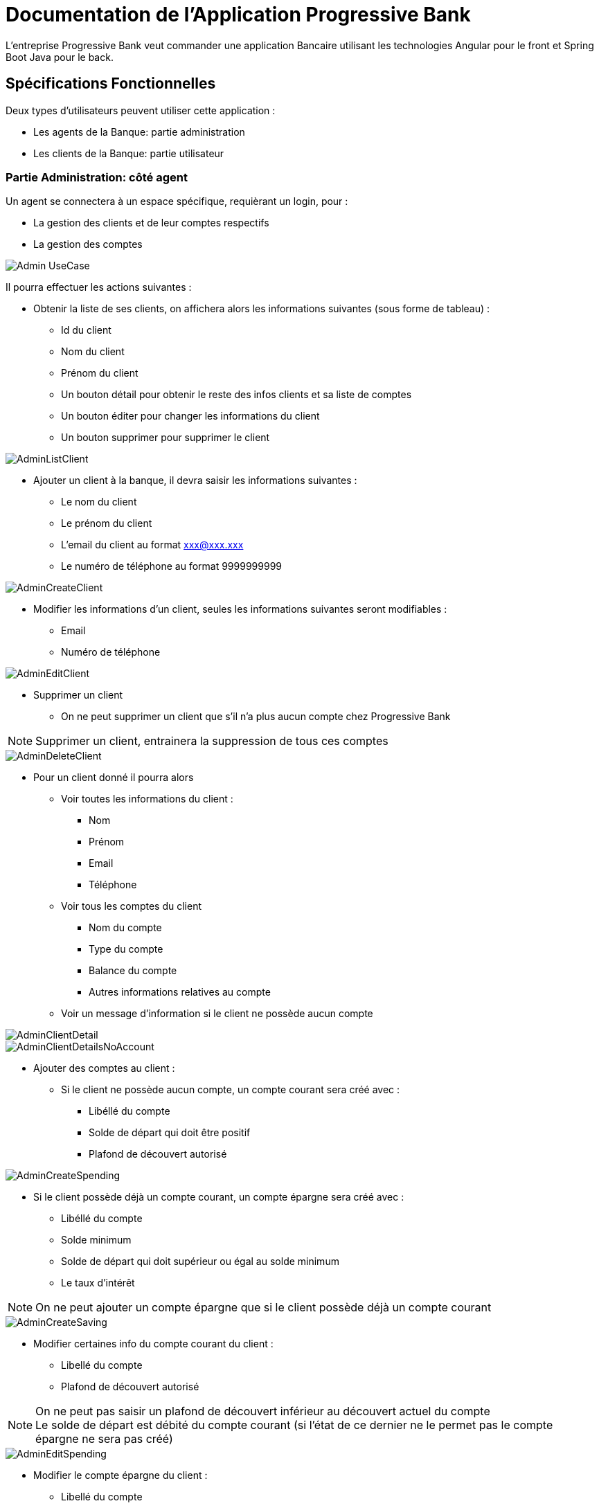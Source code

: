 = Documentation de l'Application Progressive Bank

L'entreprise Progressive Bank veut commander une application Bancaire utilisant les technologies Angular pour le front et Spring Boot Java pour le back.

== Spécifications Fonctionnelles

Deux types d'utilisateurs peuvent utiliser cette application :

* Les agents de la Banque: partie administration
* Les clients de la Banque: partie utilisateur

=== Partie Administration: côté agent

Un agent se connectera à un espace spécifique, requièrant un login, pour :

* La gestion des clients et de leur comptes respectifs
* La gestion des comptes

image::images/uml/Admin-UseCase.png[]

Il pourra effectuer les actions suivantes :

* Obtenir la liste de ses clients, on affichera alors les informations suivantes (sous forme de tableau) :
** Id du client
** Nom du client
** Prénom du client
** Un bouton détail pour obtenir le reste des infos clients et sa liste de comptes
** Un bouton éditer pour changer les informations du client
** Un bouton supprimer pour supprimer le client

image::images/maquettes/AdminListClient.png[]

* Ajouter un client à la banque, il devra saisir les informations suivantes :
** Le nom du client
** Le prénom du client
** L'email du client au format xxx@xxx.xxx
** Le numéro de téléphone au format 9999999999

image::images/maquettes/AdminCreateClient.png[]

* Modifier les informations d'un client, seules les informations suivantes seront modifiables :
** Email
** Numéro de téléphone

image::images/maquettes/AdminEditClient.png[]

* Supprimer un client
** On ne peut supprimer un client que s'il n'a plus aucun compte chez Progressive Bank
--
NOTE: Supprimer un client, entrainera la suppression de tous ces comptes
--

image::images/maquettes/AdminDeleteClient.png[]

* Pour un client donné il pourra alors
** Voir toutes les informations du client :
*** Nom
*** Prénom
*** Email
*** Téléphone
** Voir tous les comptes du client
*** Nom du compte
*** Type du compte
*** Balance du compte
*** Autres informations relatives au compte
** Voir un message d'information si le client ne possède aucun compte

image::images/maquettes/AdminClientDetail.png[]
image::images/maquettes/AdminClientDetailsNoAccount.png[]

** Ajouter des comptes au client :
*** Si le client ne possède aucun compte, un compte courant sera créé avec :
**** Libéllé du compte
**** Solde de départ qui doit être positif
**** Plafond de découvert autorisé

image::images/maquettes/AdminCreateSpending.png[]

*** Si le client possède déjà un compte courant, un compte épargne sera créé avec :
**** Libéllé du compte
**** Solde minimum
**** Solde de départ qui doit supérieur ou égal au solde minimum
**** Le taux d'intérêt

--
NOTE: On ne peut ajouter un compte épargne que si le client possède déjà un compte courant
--

image::images/maquettes/AdminCreateSaving.png[]

** Modifier certaines info du compte courant du client :
*** Libellé du compte
*** Plafond de découvert autorisé
--
NOTE: On ne peut pas saisir un plafond de découvert inférieur au découvert actuel du compte +
Le solde de départ est débité du compte courant (si l'état de ce dernier ne le permet pas le compte épargne ne sera pas créé)
--

image::images/maquettes/AdminEditSpending.png[]

** Modifier le compte épargne du client :
*** Libellé du compte
*** Taux d'intéret
*** Minimum requis

image::images/maquettes/AdminEditSaving.png[]

** Supprimer un compte épargne :
*** Le solde du compte épargne sera alors crédité sur le compte courant

image::images/maquettes/AdminDeleteSaving.png[]

** Supprimer le compte courant du client :
*** On ne peut supprimer son compte courant que s'il ne possède aucun compte épargne
*** On ne peut pas clôture un compte avec un solde négatif
--
NOTE: La suppression du compte courant, entraine la suppression du compte client
--

image::images/maquettes/AdminDeleteSpending.png[]

** Obtenir la liste de tous les comptes courants et épargnes de Progressive Bank, avec les informations suivantes :
*** Id du compte
*** Id du client
*** Status du compte
*** Un bouton détail pour voir le compte associé à son client
*** Un bouton éditer pour changer les informations du compte
*** Un bouton supprimer pour supprimer le compte

--
NOTE: Le status du compte dépend de la balance et du minimum requis ou du crédit autorisé.
Si la balance est supérieur, le status est 'bon', sinon le status est 'à surveiller'.
--

image::images/maquettes/AdminListAccount.png[]

Les boutons détails, éditer et supprimer renvoit aux mêmes pages que précédemment.


=== Partie utilisateur: côté client

Le client se connectera à un espace spécifique permettant :

* La gestion de ses informations
* La gestion de ses comptes
* Le transfer d'argent

image::images/uml/Client-UseCase.png[]

Il pourra donc effectuer les actions suivantes :

* Voir ses informations personnelles :
** Nom
** Prénom
** Son email au format xxx@xxx.xxx
** Son numéro de téléphone au format 9999999999

image::images/maquettes/Client_ViewProfile.png[]

* Modifier ses informations personnelles :
** Son email au format xxx@xxx.xxx
** Son numéro de téléphone au format 9999999999

image::images/maquettes/Client_EditProfile.png[]

* Lister l'ensemble de ses comptes sous forme de liste (on affichera en premier son compte courant)
** Type de compte (Courant / Epargne)
** Id du compte
** Libellé du compte
** Solde du compte
** Graphiques de répartition

image::images/maquettes/Client_Dashboard.png[]

* Pour chaque compte il pourra
** Visualiser le détail de son compte suivant son type
*** Compte Courant :
**** Id du compte
**** Libéllé du compte
**** Solde
**** Plafond de découvert autorisé

image::images/maquettes/Client_DetailSpending.png[]

*** Compte Epargne :
**** Id du compte
**** Libéllé du compte
**** Solde
**** Solde minimum
**** Taux d'intérêt
**** Bouton Cloture le compte 

--
NOTE: La balance restante sera créditer au compte courant.
--

image::images/maquettes/Client_DetailSaving.png[]

* Pour chaque compte il pourra:
** Créditer son compte :
*** Le montant saisie doit être positif
*** Le montant sera alors ajouté au compte du client

image::images/maquettes/Client_CreditAccount.png[]

** Débiter son compte :
*** Le montant saisie doit être positif
*** Dans le cas de son compte courant le solde après opération doit être supérieur au plafond de découvert autorisé
*** Dans le cas d'un compte épargne le solde après opération doit être supérieur au solde minimum
*** Le montant sera alors débité de son compte

image::images/maquettes/Client_DebitAccount.png[]

* Effectuer un virement depuis un de son compte :
*** Il pourra alors choisir comme destinataire :
**** Un autre de ses comptes

image::images/maquettes/Client_TransferBetweenAcc.png[]

**** Le compte courant d'un autre client

image::images/maquettes/Client_TransferToOther.png[]

*** Le montant saisie doit être positif
*** Dans le cas de son compte courant le solde après opération doit être supérieur au plafond de découvert autorisé
*** Dans le cas d'un compte épargne le solde après opération doit être supérieur au solde minimum
** Clôturer un de ses comptes épargne :
*** Le solde de ce compte sera alors transféré sur son compte courant

== Architecture Applicative

L'application s'appuiera sur les principes du MVC Client :

* Un Front en Angular s'occupant de la présentation appelera
* Un Back en Spring Boot :
** La couche controlleur exposera des API REST / JSON et délèguera à
** La couche service les traitements métiers qui s'appuiera sur
** Le framework Hibernate pour la persistances
* Une Base de données MySQL qui stocker les informations
** Clients
** Comptes Courant
** Comptes Épargnes

image::images/uml/ComponentDiagram.png[]

En terme de stack techniques nous aurons donc :

* Angular 6 : Pour la partie Front
* Spring Boot 2 : Starter de l'application Back (https://start.spring.io/)
** Spring MVC : Exposition d'API REST
** Hibernate : Pour la persistance
** Driver MySQL : Driver de base de données
** Spring Actuator : Monitoring
** Lombok : Pour la génération des DataBeans
** Rest Docs ou Swagger : Pour la documentation d'API

== Conception Technique Détaillée

=== La Base de données

Le modèle de la base de données s'appuiera sur trois tables distinctes :

* client : contiendra les informations sur les clients
* spending_account : contiendra les informations sur les comptes courants des clients
* saving_account : contiendra les informations sur les comptes épargnes des clients

image::images/Progressive Bank_db1.png[]

Contraintes particulières :

* client :
** id : est la clé primaire, elle est auto incrémentée, non nulle et unique

* spending_account :
** spending_id : est la clé primaire, elle est auto incrémentée, non nulle et unique
** client_id : est une référence (clé étrangère) vers client.id. Ceci empèche de supprimer un client s'il possède un compte courant
** client_id : de plus cette clé est unique dans la table, ce qui interdit à un client de posséder plusieurs comptes courants

* saving_account :
** saving_id : est la clé primaire, elle est auto incrémentée, non nulle et unique
** client_id : est une référence (clé étrangère) vers client.id. Ceci empèche de supprimer un client s'il possède un compte épargne

=== Back Spring Boot

==== APIs Exposées

*Cas d'utilisation Gestion Clients*

* GET /api/v1/client/list : Lister les clients de Progressive Bank
** @return : List<Client> => [{"id":1,"lastname":"Doe","firstname":"John","email":"johndoe@gmail.com","phone":"0101010101"},{"id":2,"lastname":"Doe","firstname":"Jane","email":"janedoe@gmail.com","phone":"0202020202"}]
* GET /api/v1/client/{id} : Récupérer le client {id}
** @return : Client => {"id":1,"lastname":"Doe","firstname":"John","email":"johndoe@gmail.com","phone":"0101010101"}
* POST /api/v1/client/save : Créer un nouveau client
** @requestBody : Client => {"lastame":"Michel","firstname":"Jean","email":"jeanmichel@gmail.com","phone":"0303030303"}
** @return : 200
* POST /api/v1/client/update/{id} : Modifier le client {id}
** @requestBody : Client => {"3", "lastname":"Michel","firstname":"Jean","email":"jeanmichel@gmail.com","phone":"0404040404"}
** @return : 200
* DELETE /api/v1/client/remove/{id} : Supprimer le client {id}
** @return : 200

*Cas d'utilisation Gestion Comptes Courant*

* GET /api/v1/account/spending/list : Lister tous les comptes courant
** @return : List<SpendingAccount> => [{"id":1,"name":"spending","amount":"100","credit":"20","clientId":"1"},{"id":2,"name":"income","amount":"2000","credit":"50","clientId":"2"}]
* GET /api/v1/account/spending/list/client/{id} : Récupérer le compte courant du client {id}
** @return : SpendingAccount => {"id":1,"name":"spending","amount":"100","credit":"20","clientId":"1"}
* GET /api/v1/account/spending/{id} : Récupérer le compte courant {id}
** @return : SpendingAccount => {"id":1,"name":"spending","amount":"100","credit":"20","clientId":"1"}
* POST /api/v1/account/spending/save : Créer un compte courant
** @requestBody : SpendingAccount => {"id":3,"name":"mymoney","amount":"1000","credit":"90","clientId":"3"}
** @return : 200
* POST /api/v1/account/spending/update/{id} : Modifier le compte courant {id}
** @requestBody : SpendingAccount => {"id":3,"name":"mymoney","amount":"10000","credit":"90","clientId":"3"}
** @return : 200
* DELETE /api/v1/account/spending/remove/{id} : Supprimer le compte courant {id}
** @return : 200
* DELETE /api/v1/account/spending/remove/client/{id} : Supprimer le compte courant du client {id}
** @return : 200


*Cas d'utilisation Gestion Comptes Épargne*

* GET /api/v1/account/saving/list : Lister tous les comptes épargnes
** @return : List<SavingAccount> => [{"id":1,"name":"saving","amount":"500","minimum":"50", "interest":"0.4", clientId":"1"},{"id":2,"name":"put_aside","amount":"2000","minimum":"20", "interest":"1.4","clientId":"2"},{"id":3,"name":"put_aside2","amount":"20000","minimum":"20", "interest":"3.4","clientId":"2"}]
* GET /api/v1/account/saving/list/client/{id} : Récupérer les comptes épargnes du client {id}
** @return : List<SavingAccount> => [{"id":2,"name":"put_aside","amount":"2000","minimum":"20", "interest":"1.4","clientId":"2"},{"id":3,"name":"put_aside2","amount":"20000","minimum":"20", "interest":"3.4","clientId":"2"}]
* GET /api/v1/account/saving/{id} : Récupérer le compte épargne {id}
** @return : SavingAccount => {"id":2,"name":"put_aside","amount":"2000","minimum":"20", "interest":"1.4","clientId":"2"}
* POST /api/v1/account/saving/save : Créer un compte épargne
** @requestBody : SavingAccount => {"id":4,"name":"saving","amount":"200","minimum":"20", "interest":"0.4","clientId":"3"}
** @return : 200
* POST /api/v1/account/saving/update/{id} : Modifier le compte épargne {id}
** @requestBody : SavingAccount => {"id":2,"name":"put_aside","amount":"2000","minimum":"20", "interest":"2.4","clientId":"2"}
** @return : 200
* DELETE /api/v1/account/saving/remove/{id} : Supprimer le compte épargne {id}
** @return : 200
* DELETE /api/v1/account/saving/remove/client/{id} : Supprimer le compte épargne du client {id}
** @return : 200

==== Différentes Couches Back
image::images/uml/ClassDiagram.png[]
image::images/uml/ClassDiagramModel.png[]

=== Front Angular

==== Espace Agent

image::images/uml/Admin-UseCase.png[]

L'agent se sonnecte à son espace réservé afin de pouvoir gérer les clients et leurs comptes, ainsi que l'ensemble des comptes de la banque.

==== Espace Client

image::images/uml/Client-UseCase.png[]

Le client se connecte à son espace réservé pour pouvoir gérer ses informations, ses comptes et pouvoir effectuer des tranferts.

==== Achitecture du projet côté Angular

image::images/uml/diagramAngular.png[]

* SRC
       ** assets
	      *** css
          *** image
       ** environments
       ** app
	        ** admin
              *** admin-components
                 **** account-create
                 **** account-edit-details
                 **** account-list
                 **** client-create
                 **** client-detail
                 **** client-edit-details
                 **** client-list
                 **** footer
                 **** login
                 **** navbar

	        ** client
	           *** client-components
                **** accounts-details
                **** account-list
                **** footer
                **** home
                **** login
                **** manage-balance
                **** manage-transfer
                **** navbar
                **** profil-page
                **** profil-page-edit
                **** transfer
    
            ** model
                  *** account
                  *** client

           ** service
                *** account.service
                *** client.service

           ** shared
           ** tests



==== Routes partie Angular   

(Partie utilisateur : côté client)

* client-routes
		
			{
				path: ‘’,
				component: HomeComponent
			},
			{
				path: ‘login’,
				component: LoginComponent
			},
			{
				path: ‘account/list/:id,
				component: AccountListComponent
			},
			{
				path: ‘accout/details/:type/:id’,
				component: AccountDetailsComponent
			},
			{
				path: ‘profile/:id’,
				component: ProfilPageComponent
			},
			{
				path: ‘profile/edit/:id’,
				component: ProfilPageEditComponent
			},
			{
				path: ‘transfer/:id’,
				component: TransfertComponent
			}


(Partie administrateur : côté agent)

* admin-routes

			{
				path: ‘’,
				component: LoginComponent
			},
			{
				path: ‘client/list’,
				component: ClientListComponent
			},
			{
				path: ‘client/create’,
				component: ClientCreateComponent
			},
			{
				path: ‘client/:id’
				component: ClientDetailComponent
			},
			{
				path: ‘client/edit/:id’,
				component: ClientEditDetailsComponent
			},
			{
				path: ‘account/list’,
				component: AccountListComponent
			},
			{
				path: ‘account/create/:type/:id’,
				component: AccountCreateComponent
			},
			{
				path: ‘account/edit/:type/:id’,
				component: AccountEditDetailsComponent
			}






